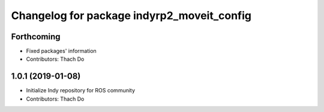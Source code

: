 ^^^^^^^^^^^^^^^^^^^^^^^^^^^^^^^^^^^^^^^^^^^
Changelog for package indyrp2_moveit_config
^^^^^^^^^^^^^^^^^^^^^^^^^^^^^^^^^^^^^^^^^^^

Forthcoming
-----------
* Fixed packages' information
* Contributors: Thach Do

1.0.1 (2019-01-08)
------------------
* Initialize Indy repository for ROS community
* Contributors: Thach Do
